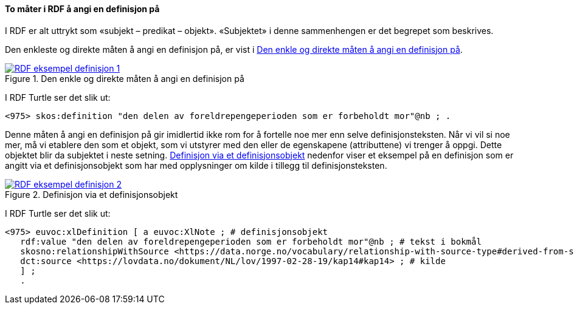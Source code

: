 ==== To måter i RDF å angi en definisjon på [[To-RDF-måter-definisjon]]


I RDF er alt uttrykt som «subjekt – predikat – objekt». «Subjektet» i denne sammenhengen er det begrepet som beskrives.

Den enkleste og direkte måten å angi en definisjon på, er vist i <<Figur-den-enkle-måten-definisjon>>.

[[Figur-den-enkle-måten-definisjon]]
.Den enkle og direkte måten å angi en definisjon på
[link=images/RDF-eksempel-definisjon-1.png]
image::images/RDF-eksempel-definisjon-1.png[]

I RDF Turtle ser det slik ut:
-----
<975> skos:definition "den delen av foreldrepengeperioden som er forbeholdt mor"@nb ; .
-----

Denne måten å angi en definisjon på gir imidlertid ikke rom for å fortelle noe mer enn selve definisjonsteksten. Når vi vil si noe mer, må vi etablere den som et objekt, som vi utstyrer med den eller de egenskapene (attributtene) vi trenger å oppgi. Dette objektet blir da subjektet i neste setning. <<Figur-definisjon-via-definisjonsobjekt>> nedenfor viser et eksempel på en definisjon som er angitt via et definisjonsobjekt som har med opplysninger om kilde i tillegg til definisjonsteksten.

[[Figur-definisjon-via-definisjonsobjekt]]
.Definisjon via et definisjonsobjekt
[link=images/RDF-eksempel-definisjon-2.png]
image::images/RDF-eksempel-definisjon-2.png[]

I RDF Turtle ser det slik ut:
-----
<975> euvoc:xlDefinition [ a euvoc:XlNote ; # definisjonsobjekt
   rdf:value "den delen av foreldrepengeperioden som er forbeholdt mor"@nb ; # tekst i bokmål
   skosno:relationshipWithSource <https://data.norge.no/vocabulary/relationship-with-source-type#derived-from-source> ; # forhold til kilde ‘basert på kilde’
   dct:source <https://lovdata.no/dokument/NL/lov/1997-02-28-19/kap14#kap14> ; # kilde
   ] ;
   .
-----
